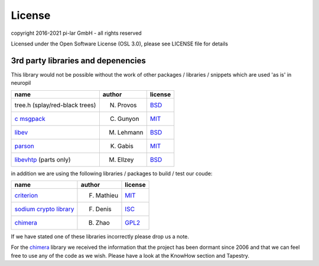 =======
License
=======

.. _neuropil_license:

copyright 2016-2021 pi-lar GmbH - all rights reserved

Licensed under the Open Software License (OSL 3.0), please see LICENSE file for details

.. raw:: html

   <hr width=200>

3rd party libraries and depenencies
***********************************

.. _neuropil_dependencies:

This library would not be possible without the work of other packages / libraries / snippets
which are used 'as is' in neuropil

================================== ========== =======
name                               author     license
================================== ========== =======
tree.h (splay/red-black trees)     N. Provos  `BSD`_
`c msgpack`_                       C. Gunyon  `MIT`_
`libev`_                           M. Lehmann `BSD`_
`parson`_                          K. Gabis   `MIT`_
`libevhtp`_ (parts only)           M. Ellzey  `BSD`_
================================== ========== =======

in addition we are using the following libraries / packages to build / test our coude:

================================== ========== =======
name                               author     license
================================== ========== =======
`criterion`_                       F. Mathieu `MIT`_
`sodium crypto library`_           F. Denis   `ISC`_
`chimera`_                         B. Zhao    `GPL2`_
================================== ========== =======

If we have stated one of these libraries incorrectly please drop us a note.

For the `chimera`_ library we received the information that the project has been dormant since 2006
and that we can feel free to use any of the code as we wish. Please have a look at the KnowHow section and Tapestry.


.. _c msgpack: https://github.com/camgunz/cmp
.. _chimera: http://current.cs.ucsb.edu/projects/chimera/
.. _criterion: https://github.com/Snaipe/Criterion
.. _libev: http://software.schmorp.de/pkg/libev.html
.. _libevhtp: https://github.com/ellzey/libevhtp
.. _parson: http://kgabis.github.com/parson/
.. _sodium crypto library: http://www.libsodium.org/
.. _ISC: https://en.wikipedia.org/wiki/ISC_license
.. _BSD: https://en.wikipedia.org/wiki/BSD_licenses
.. _MIT: https://en.wikipedia.org/wiki/MIT_License
.. _GPL2: https://en.wikipedia.org/wiki/GNU_General_Public_License#Version_2
